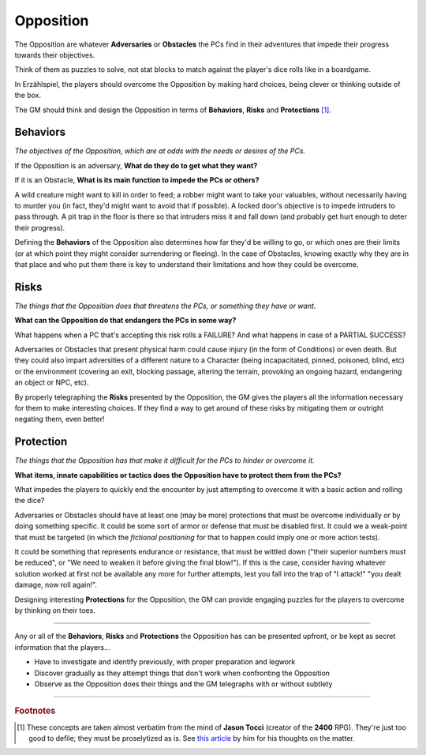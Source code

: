 Opposition 
----------

The Opposition are whatever **Adversaries** or **Obstacles** the PCs find in their adventures that impede their progress towards their objectives.

Think of them as puzzles to solve, not stat blocks to match against the player's dice rolls like in a boardgame.

In Erzählspiel, the players should overcome the Opposition by making hard choices, being clever or thinking outside of the box. 

The GM should think and design the Opposition in terms of **Behaviors**, **Risks** and **Protections** [#]_.

Behaviors
=========

*The objectives of the Opposition, which are at odds with the needs or desires of the PCs.*

If the Opposition is an adversary, **What do they do to get what they want?**

If it is an Obstacle, **What is its main function to impede the PCs or others?**

A wild creature might want to kill in order to feed; a robber might want to take your valuables, without necessarily having to murder you (in fact, they'd might want to avoid that if possible). A locked door's objective is to impede intruders to pass through. A pit trap in the floor is there so that intruders miss it and fall down (and probably get hurt enough to deter their progress).

Defining the **Behaviors** of the Opposition also determines how far they'd be willing to go, or which ones are their limits (or at which point they might consider surrendering or fleeing). In the case of Obstacles, knowing exactly why they are in that place and who put them there is key to understand their limitations and how they could be overcome.

Risks
=====

*The things that the Opposition does that threatens the PCs, or something they have or want.*

**What can the Opposition do that endangers the PCs in some way?** 

What happens when a PC that's accepting this risk rolls a FAILURE? And what happens in case of a PARTIAL SUCCESS? 

Adversaries or Obstacles that present physical harm could cause injury (in the form of Conditions) or even death. But they could also impart adversities of a different nature to a Character (being incapacitated, pinned, poisoned, blind, etc) or the environment (covering an exit, blocking passage, altering the terrain, provoking an ongoing hazard, endangering an object or NPC, etc).

By properly telegraphing the **Risks** presented by the Opposition, the GM gives the players all the information necessary for them to make interesting choices. If they find a way to get around of these risks by mitigating them or outright negating them, even better!

Protection
==========

*The things that the Opposition has that make it difficult for the PCs to hinder or overcome it.*

**What items, innate capabilities or tactics does the Opposition have to protect them from the PCs?**

What impedes the players to quickly end the encounter by just attempting to overcome it with a basic action and rolling the dice?

Adversaries or Obstacles should have at least one (may be more) protections that must be overcome individually or by doing something specific. It could be some sort of armor or defense that must be disabled first. It could we a weak-point that must be targeted (in which the *fictional positioning* for that to happen could imply one or more action tests). 

It could be something that represents endurance or resistance, that must be wittled down ("their superior numbers must be reduced", or "We need to weaken it before giving the final blow!"). If this is the case, consider having whatever solution worked at first not be available any more for further attempts, lest you fall into the trap of "I attack!" "you dealt damage, now roll again!".

Designing interesting **Protections** for the Opposition, the GM can provide engaging puzzles for the players to overcome by thinking on their toes.


------------

Any or all of the **Behaviors**, **Risks** and **Protections** the Opposition has can be presented upfront, or be kept as secret information that the players...

- Have to investigate and identify previously, with proper preparation and legwork
- Discover gradually as they attempt things that don't work when confronting the Opposition
- Observe as the Opposition does their things and the GM telegraphs with or without subtlety

------------

.. rubric:: Footnotes

.. [#] These concepts are taken almost verbatim from the mind of **Jason Tocci** (creator of the **2400** RPG). They're just too good to defile; they must be proselytized as is. See `this article <https://pretendo.games/2020/11/24/combat-in-24xx/#stat>`_ by him for his thoughts on the matter.